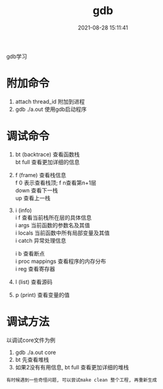 #+TITLE: gdb
#+DATE: 2021-08-28 15:11:41
#+HUGO_CATEGORIES: prog_debug
#+HUGO_TAGS: gnu
#+HUGO_DRAFT: false
#+hugo_auto_set_lastmod: t
#+OPTIONS: ^:nil
#+OPTIONS: \n:t

gdb学习
#+hugo: more

* 附加命令
  1. attach thread_id 附加到进程
  2. gdb ./a.out 使用gdb启动程序

* 调试命令
  1. bt (backtrace) 查看函数栈
     bt full 查看更加详细的信息
  2. f (frame) 查看栈信息
     f 0 表示查看栈顶;  f n查看第n+1层
     down 查看下一栈
     up 查看上一栈
  3. i (info) 
     i f 查看当前栈所在层的具体信息
     i args 当前函数的参数名及其值
     i locals 当前函数中所有局部变量及其值
     i catch 异常处理信息
     
     i b 查看断点
     i proc mappings 查看程序的内存分布
     i reg 查看寄存器
     

  4. l (list) 查看源码
  5. p (print) 查看变量的值
 



* 调试方法
  以调试core文件为例
  1. gdb  ./a.out core
  2. bt 先查看堆栈
  3. 如果2没有有用信息, bt full 查看更加详细的堆栈

     
  : 有时候遇到一些奇怪问题, 可以尝试make clean 整个工程, 再重新生成
